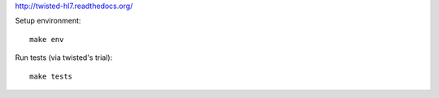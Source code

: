 
http://twisted-hl7.readthedocs.org/


Setup environment::

    make env

Run tests (via twisted's trial)::

    make tests


.. image::
   https://travis-ci.org/johnpaulett/twisted-hl7.png
   :target: https://travis-ci.org/johnpaulett/twisted-hl7
